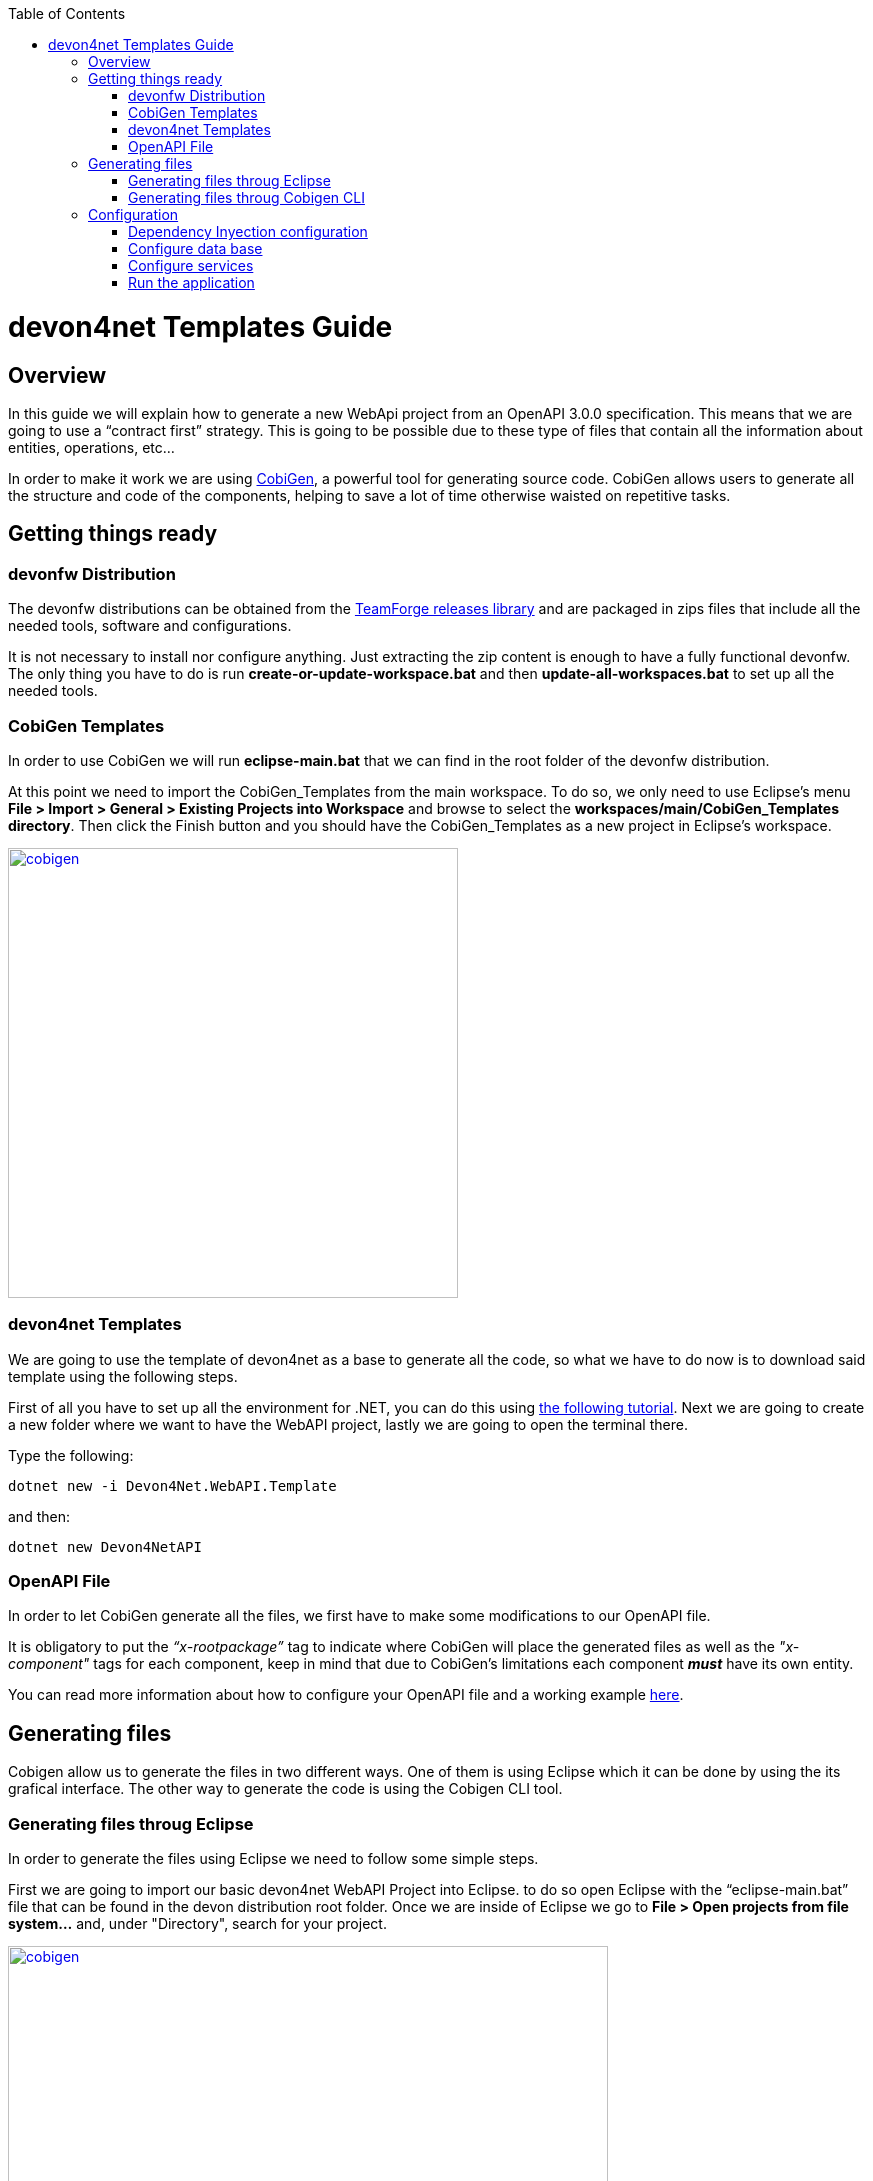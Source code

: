 :toc: macro
toc::[]
:icons: font
:iconfont-remote!:
:iconfont-name: font-awesome
:stylesdir: css

= [navy]#devon4net Templates Guide#

== [navy]#Overview#

In this guide we will explain how to generate a new WebApi project from an OpenAPI 3.0.0 specification. This  means that we are going to use a “contract first” strategy. This is going to be possible due to these type of files that contain all the information about entities, operations, etc…

In order to make it work we are using https://github.com/devonfw/tools-cobigen[CobiGen], a powerful tool for generating source code. CobiGen allows users to generate all the structure and code of the components, helping to save a lot of time otherwise waisted on repetitive tasks.

== [navy]#Getting things ready#

=== [navy]#devonfw Distribution#

The devonfw distributions can be obtained from the https://coconet.capgemini.com/sf/frs/do/listReleases/projects.apps2_devon/frs.devon_distribution[TeamForge releases library] and are packaged in zips files that include all the needed tools, software and configurations.

It is not necessary to install nor configure anything. Just extracting the zip content is enough to have a fully functional devonfw. The only thing you have to do is run *create-or-update-workspace.bat* and then *update-all-workspaces.bat* to set up all the needed tools.


=== [navy]#CobiGen Templates#

In order to use CobiGen we will run *eclipse-main.bat* that we can find in the root folder of the devonfw distribution.

At this point we need to import the CobiGen_Templates from the main workspace. To do so, we only need to use Eclipse’s menu *File > Import > General > Existing Projects into Workspace* and browse to select the *workspaces/main/CobiGen_Templates directory*. Then click the Finish button and you should have the CobiGen_Templates as a new project in Eclipse’s workspace.

[[img-cobigen]]
image::images/cobigen_templates.png["cobigen", width="450", link="images/cobigen_templates.png"]

=== [navy]#devon4net Templates#

We are going to use the template of devon4net as a base to generate all the code, so what we have to do now is to download said template using the following steps.

First of all you have to set up all the environment for .NET, you can do this using https://devon4net.github.io/environment.html[the following tutorial]. Next we are going to create a new folder where we want to have the WebAPI project, lastly we are going to open the terminal there.

Type the following:

	dotnet new -i Devon4Net.WebAPI.Template
	
and then:

	dotnet new Devon4NetAPI
	
=== [navy]#OpenAPI File#

In order to let CobiGen generate all the files, we first have to make some modifications to our OpenAPI file. 

It is obligatory to put the _“x-rootpackage”_ tag to indicate where CobiGen will place the generated files as well as the _"x-component"_ tags for each component, keep in mind that due to CobiGen's limitations each component *_must_* have its own entity.

You can read more information about how to configure your OpenAPI file and a working example https://github.com/devonfw/tools-cobigen/wiki/cobigen-openapiplugin#full-example[here].

== [navy]#Generating files#

Cobigen allow us to generate the files in two different ways. One of them is using Eclipse which it can be done by using the its grafical interface. The other way to generate the code is using the Cobigen CLI tool.

=== [navy]#Generating files throug Eclipse#
In order to generate the files using Eclipse we need to follow some simple steps.

First we are going to import our basic devon4net WebAPI Project into Eclipse. to do so open Eclipse with the “eclipse-main.bat” file that can be found in the devon distribution root folder. Once we are inside of Eclipse we go to *File > Open projects from file system...* and, under "Directory", search for your project.

[[img-cobigen]]
image::images/Project_selection.png["cobigen", width="600", link="images/Project_selection.png"]

Next we copy our OpenAPI file into the root folder of the project.

[[img-cobigen]]
image::images/OpenAPI_file_root_folder.png["cobigen", width="300", link="images/OpenAPI_file_root_folder.png"]

And then we right click on OpenAPI file and then select *CobiGen > Generate...* It will display a window like this:

[[img-cobigen]]
image::images/cobigen_generate0.png["cobigen", width="800", link="images/cobigen_generate0.png"]

To select all .NET features choose *CRUD devon4net Server* otherwise you can select only those that interest you.

[[img-cobigen]]
image::images/cobigen_generate1.png["cobigen", width="800", link="images/cobigen_generate1.png]

Ones you select all the files that you want to generate, click on the _“Finish”_ button to generate all the source code.

=== [navy]#Generating files throug Cobigen CLI#

In ordet to generate the files using the Cobigen CLI it is needed to do the following steps:

1. Go to devonfw distribution folder
2. Run *console.bat*, this will open a console.
3. Go to the folder you downloaded the *devon4net template* and your *yml* file.
4. Run the comman:

	cobigen generate {yourOpenAPIFile}.yml

5. A list of increments will be printed so that you can start the generation. It has to be selected *CRUD devon4net Server* increment.

== [navy]#Configuration#

=== [navy]#Dependency Inyection configuration#

At this point it is needed to make some modifications in the code in order to configure correctly the server. To do so it is needed to locate the services and the repositories files that were created in *Devon4Net.WebAPI.Implementation*

Services location:
[[img-cobigen]]
image::images/Services.png["cobigen", width="300", link="images/Services.png]

Repositories location:
[[img-cobigen]]
image::images/Repositories.png["cobigen", width="300", link="images/Repositories.png]

Now, we are going to open the following file *Devon4Net.WebAPI.Implementation\Configure\DevonConfiguration.cs*.
In there we have to add the Dependency Inyection for the services and the repositories that Cobigen has generated. The following image is an example of what is needed to add.

[[img-cobigen]]
image::images/BussinessConfiguration.png["cobigen", width="800", link="images/BussinessConfiguration.png]


Moreover it is needed to remove the last line in order to be able to run the application:

	throw new NotImplementedException(...);

=== [navy]#Configure data base#

Cobigen is generating an empty context that has to be filled with manualy in order to be able to work with the database. The context can be found in *[Project_Name]/Devon4Net.WebAPI.Implementation/Domain/Database/CobigenContext.cs*.

[[img-cobigen]]
image::images/CobigenContextLocation.png["cobigen", width="350", link="images/CobigenContextLocation.png]


=== [navy]#Configure services#

In order to finish the configuration of the services it is needed to go to the each service file of the managements generated. 

In there we will see some "NotImplementedExceptions", so it is needed to read carefuly each coment inside of each exception in order to be able to use the service. It can be shown an example of the service with its NotImplementedExceptions comments:

[[img-cobigen]]
image::images/ServiceExample.png["cobigen", width="800", link="images/ServiceExample.png]

=== [navy]#Run the application#

After doing all the steps defined avobe, open a terminal in path: *[Project_Name]/Devon4Net.Application.WebAPI* and then type:

	dotnet run
	
This will deploy our application in our localhost with the port 8081, so when you click https://localhost:8082/swagger/index.html[here] (https://localhost:8082/swagger) you can see, in swagger, all the services and the data model.








	
	
	
	
	
	
	
	
	
	
	
	
	
	
	
	
	
	
	
	
	
	
	
	
	
	
	
	
	
	
	
	
	

